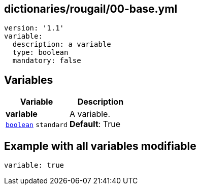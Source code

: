 == dictionaries/rougail/00-base.yml

[,yaml]
----
version: '1.1'
variable:
  description: a variable
  type: boolean
  mandatory: false
----
== Variables

[cols="97a,97a",options="header"]
|====
| Variable                                                                                        | Description                                                                                     
| 
**variable** +
`https://rougail.readthedocs.io/en/latest/variable.html#variables-types[boolean]` `standard`                                                                                                 | 
A variable. +
**Default**: True                                                                                                 
|====


== Example with all variables modifiable

[,yaml]
----
variable: true
----
